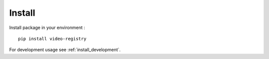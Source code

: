 .. _intro_install:

=======
Install
=======

Install package in your environment : ::

    pip install video-registry

For development usage see :ref:`install_development`.
